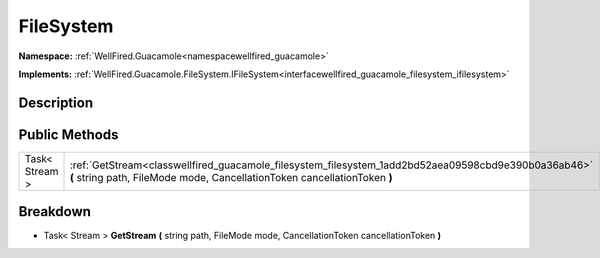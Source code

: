 .. _classwellfired_guacamole_filesystem_filesystem:

FileSystem
===========

**Namespace:** :ref:`WellFired.Guacamole<namespacewellfired_guacamole>`

**Implements:** :ref:`WellFired.Guacamole.FileSystem.IFileSystem<interfacewellfired_guacamole_filesystem_ifilesystem>`


Description
------------



Public Methods
---------------

+-----------------+----------------------------------------------------------------------------------------------------------------------------------------------------------------------------------+
|Task< Stream >   |:ref:`GetStream<classwellfired_guacamole_filesystem_filesystem_1add2bd52aea09598cbd9e390b0a36ab46>` **(** string path, FileMode mode, CancellationToken cancellationToken **)**   |
+-----------------+----------------------------------------------------------------------------------------------------------------------------------------------------------------------------------+

Breakdown
----------

.. _classwellfired_guacamole_filesystem_filesystem_1add2bd52aea09598cbd9e390b0a36ab46:

- Task< Stream > **GetStream** **(** string path, FileMode mode, CancellationToken cancellationToken **)**

